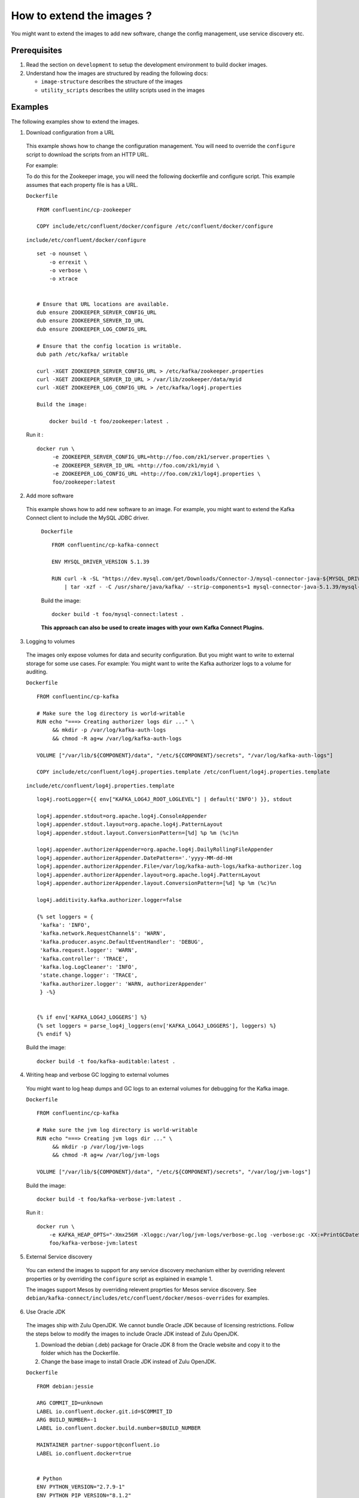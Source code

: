How to extend the images ?
==========================

You might want to extend the images to add new software, change the
config management, use service discovery etc.

Prerequisites
-------------

1. Read the section on ``development`` to setup the development
   environment to build docker images.
2. Understand how the images are structured by reading the following
   docs:

   -  ``image-structure`` describes the structure of the images
   -  ``utility_scripts`` describes the utility scripts used in the
      images

Examples
--------

The following examples show to extend the images.

1. Download configuration from a URL

  This example shows how to change the configuration management. You will need to override the ``configure`` script to download the scripts from an HTTP URL.

  For example:

  To do this for the Zookeeper image, you will need the following dockerfile and configure script. This example assumes that each property file is has a URL.

  ``Dockerfile``

  ::

      FROM confluentinc/cp-zookeeper

      COPY include/etc/confluent/docker/configure /etc/confluent/docker/configure

  ``include/etc/confluent/docker/configure``

  ::

      set -o nounset \
          -o errexit \
          -o verbose \
          -o xtrace


      # Ensure that URL locations are available.
      dub ensure ZOOKEEPER_SERVER_CONFIG_URL
      dub ensure ZOOKEEPER_SERVER_ID_URL
      dub ensure ZOOKEEPER_LOG_CONFIG_URL

      # Ensure that the config location is writable.
      dub path /etc/kafka/ writable

      curl -XGET ZOOKEEPER_SERVER_CONFIG_URL > /etc/kafka/zookeeper.properties
      curl -XGET ZOOKEEPER_SERVER_ID_URL > /var/lib/zookeeper/data/myid
      curl -XGET ZOOKEEPER_LOG_CONFIG_URL > /etc/kafka/log4j.properties

      Build the image:

          docker build -t foo/zookeeper:latest .


  Run it :

  ::

      docker run \
           -e ZOOKEEPER_SERVER_CONFIG_URL=http://foo.com/zk1/server.properties \
           -e ZOOKEEPER_SERVER_ID_URL =http://foo.com/zk1/myid \
           -e ZOOKEEPER_LOG_CONFIG_URL =http://foo.com/zk1/log4j.properties \
           foo/zookeeper:latest

2. Add more software

  This example shows how to add new software to an image. For example, you might want to extend the Kafka Connect client to include the MySQL JDBC driver.

   ``Dockerfile``

   ::

       FROM confluentinc/cp-kafka-connect

       ENV MYSQL_DRIVER_VERSION 5.1.39

       RUN curl -k -SL "https://dev.mysql.com/get/Downloads/Connector-J/mysql-connector-java-${MYSQL_DRIVER_VERSION}.tar.gz" \
           | tar -xzf - -C /usr/share/java/kafka/ --strip-components=1 mysql-connector-java-5.1.39/mysql-connector-java-${MYSQL_DRIVER_VERSION}-bin.jar

   Build the image:

   ::

       docker build -t foo/mysql-connect:latest .

   **This approach can also be used to create images with your own Kafka Connect Plugins.**

3. Logging to volumes

  The images only expose volumes for data and security configuration. But you might want to write to external storage for some use cases. For example: You might want to write the Kafka authorizer logs to a volume for auditing.

  ``Dockerfile``

  ::

      FROM confluentinc/cp-kafka

      # Make sure the log directory is world-writable
      RUN echo "===> Creating authorizer logs dir ..." \
           && mkdir -p /var/log/kafka-auth-logs
           && chmod -R ag+w /var/log/kafka-auth-logs

      VOLUME ["/var/lib/${COMPONENT}/data", "/etc/${COMPONENT}/secrets", "/var/log/kafka-auth-logs"]

      COPY include/etc/confluent/log4j.properties.template /etc/confluent/log4j.properties.template

  ``include/etc/confluent/log4j.properties.template``

  ::

    log4j.rootLogger={{ env["KAFKA_LOG4J_ROOT_LOGLEVEL"] | default('INFO') }}, stdout

    log4j.appender.stdout=org.apache.log4j.ConsoleAppender
    log4j.appender.stdout.layout=org.apache.log4j.PatternLayout
    log4j.appender.stdout.layout.ConversionPattern=[%d] %p %m (%c)%n

    log4j.appender.authorizerAppender=org.apache.log4j.DailyRollingFileAppender
    log4j.appender.authorizerAppender.DatePattern='.'yyyy-MM-dd-HH
    log4j.appender.authorizerAppender.File=/var/log/kafka-auth-logs/kafka-authorizer.log
    log4j.appender.authorizerAppender.layout=org.apache.log4j.PatternLayout
    log4j.appender.authorizerAppender.layout.ConversionPattern=[%d] %p %m (%c)%n

    log4j.additivity.kafka.authorizer.logger=false

    {% set loggers = {
     'kafka': 'INFO',
     'kafka.network.RequestChannel$': 'WARN',
     'kafka.producer.async.DefaultEventHandler': 'DEBUG',
     'kafka.request.logger': 'WARN',
     'kafka.controller': 'TRACE',
     'kafka.log.LogCleaner': 'INFO',
     'state.change.logger': 'TRACE',
     'kafka.authorizer.logger': 'WARN, authorizerAppender'
     } -%}


    {% if env['KAFKA_LOG4J_LOGGERS'] %}
    {% set loggers = parse_log4j_loggers(env['KAFKA_LOG4J_LOGGERS'], loggers) %}
    {% endif %}

  Build the image:

  ::

    docker build -t foo/kafka-auditable:latest .

4. Writing heap and verbose GC logging to external volumes

  You might want to log heap dumps and GC logs to an external volumes for debugging for the Kafka image.

  ``Dockerfile``

  ::

    FROM confluentinc/cp-kafka

    # Make sure the jvm log directory is world-writable
    RUN echo "===> Creating jvm logs dir ..." \
         && mkdir -p /var/log/jvm-logs
         && chmod -R ag+w /var/log/jvm-logs

    VOLUME ["/var/lib/${COMPONENT}/data", "/etc/${COMPONENT}/secrets", "/var/log/jvm-logs"]

  Build the image:

  ::

    docker build -t foo/kafka-verbose-jvm:latest .

  Run it :

  ::

    docker run \
        -e KAFKA_HEAP_OPTS="-Xmx256M -Xloggc:/var/log/jvm-logs/verbose-gc.log -verbose:gc -XX:+PrintGCDateStamps -XX:+HeapDumpOnOutOfMemoryError -XX:HeapDumpPath=/var/log/jvm-logs" \
        foo/kafka-verbose-jvm:latest

5. External Service discovery

  You can extend the images to support for any service discovery mechanism either by overriding relevent properties or by overriding the ``configure`` script as explained in example 1.

  The images support Mesos by overriding relevent proprties for Mesos service discovery. See ``debian/kafka-connect/includes/etc/confluent/docker/mesos-overrides`` for examples.

6. Use Oracle JDK

  The images ship with Zulu OpenJDK. We cannot bundle Oracle JDK because of licensing restrictions. Follow the steps below to modify the images to include Oracle JDK instead of Zulu OpenJDK.

  1. Download the debian (.deb) package for Oracle JDK 8 from the Oracle website and copy it to the folder which has the Dockerfile.

  2. Change the base image to install Oracle JDK instead of Zulu OpenJDK.

  ``Dockerfile``

  ::

     FROM debian:jessie

     ARG COMMIT_ID=unknown
     LABEL io.confluent.docker.git.id=$COMMIT_ID
     ARG BUILD_NUMBER=-1
     LABEL io.confluent.docker.build.number=$BUILD_NUMBER

     MAINTAINER partner-support@confluent.io
     LABEL io.confluent.docker=true


     # Python
     ENV PYTHON_VERSION="2.7.9-1"
     ENV PYTHON_PIP_VERSION="8.1.2"

     # Confluent
     ENV SCALA_VERSION="2.11"
     ENV CONFLUENT_MAJOR_VERSION="3.0"
     ENV CONFLUENT_VERSION="3.0.0"
     ENV CONFLUENT_DEB_VERSION="1"

     # Zulu
     ENV ZULU_OPENJDK_VERSION="8=8.15.0.1"


     RUN echo "===> update debian ....." \
     && apt-get -qq update \
     \
     && echo "===> install curl wget netcat python...." \
     && DEBIAN_FRONTEND=noninteractive apt-get install -y \
                 curl \
                 wget \
                 netcat \
                 python=${PYTHON_VERSION} \
     && echo "===> install python packages ..."  \
     && curl -fSL 'https://bootstrap.pypa.io/get-pip.py' | python \
     && pip install --no-cache-dir --upgrade pip==${PYTHON_PIP_VERSION} \
     && pip install --no-cache-dir jinja2 \
                                   requests \
     \
     && echo "===> add webupd8 repository ..."  \
     && echo "deb http://ppa.launchpad.net/webupd8team/java/ubuntu trusty main" | tee /etc/apt/sources.list.d/webupd8team-java.list \
     && echo "deb-src http://ppa.launchpad.net/webupd8team/java/ubuntu trusty main" | tee -a /etc/apt/sources.list.d/webupd8team-java.list \
     && apt-key adv --keyserver keyserver.ubuntu.com --recv-keys EEA14886 \
     && apt-get update \
     \
     && echo "===> install Oracle Java 8 ..."   \
     && echo debconf shared/accepted-oracle-license-v1-1 select true | debconf-set-selections \
     && echo debconf shared/accepted-oracle-license-v1-1 seen true | debconf-set-selections \
     && DEBIAN_FRONTEND=noninteractive  apt-get install -y --force-yes \
                     oracle-java8-installer \
                     oracle-java8-set-default  \
                     ca-certificates \
     \
     && echo "===> clean up ..."  \
     && rm -rf /var/cache/oracle-jdk8-installer \
     && apt-get clean && rm -rf /tmp/* /var/lib/apt/lists/* \
     \
     \
     && echo "===> add confluent repository..." \
     && curl -SL http://packages.confluent.io/deb/${CONFLUENT_MAJOR_VERSION}/archive.key | apt-key add - \
     && echo "deb [arch=amd64] http://packages.confluent.io/deb/${CONFLUENT_MAJOR_VERSION} stable main" >> /etc/apt/sources.list

     COPY include/dub /usr/local/bin/dub
     COPY include/cub /usr/local/bin/cub
     COPY include/etc/confluent/docker /etc/confluent/docker


  3. Build all the images

    ::

      make build-debian
